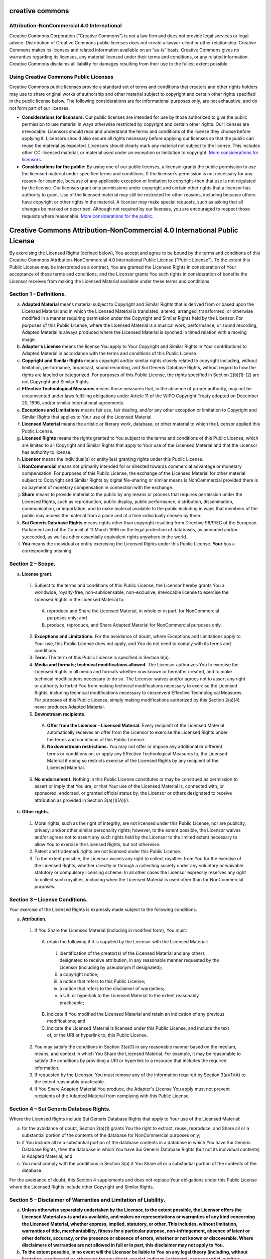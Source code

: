 creative commons
================

Attribution-NonCommercial 4.0 International
-------------------------------------------

Creative Commons Corporation (“Creative Commons”) is not a law firm and does not provide legal services or legal advice. Distribution of Creative Commons public licenses does not create a lawyer-client or other relationship. Creative Commons makes its licenses and related information available on an “as-is” basis. Creative Commons gives no warranties regarding its licenses, any material licensed under their terms and conditions, or any related information. Creative Commons disclaims all liability for damages resulting from their use to the fullest extent possible.

Using Creative Commons Public Licenses
--------------------------------------

Creative Commons public licenses provide a standard set of terms and conditions that creators and other rights holders may use to share original works of authorship and other material subject to copyright and certain other rights specified in the public license below. The following considerations are for informational purposes only, are not exhaustive, and do not form part of our licenses.

- **Considerations for licensors:** Our public licenses are intended for use by those authorized to give the public permission to use material in ways otherwise restricted by copyright and certain other rights. Our licenses are irrevocable. Licensors should read and understand the terms and conditions of the license they choose before applying it. Licensors should also secure all rights necessary before applying our licenses so that the public can reuse the material as expected. Licensors should clearly mark any material not subject to the license. This includes other CC-licensed material, or material used under an exception or limitation to copyright. `More considerations for licensors <http://wiki.creativecommons.org/Considerations_for_licensors_and_licensees#Considerations_for_licensors>`_.

- **Considerations for the public:** By using one of our public licenses, a licensor grants the public permission to use the licensed material under specified terms and conditions. If the licensor’s permission is not necessary for any reason–for example, because of any applicable exception or limitation to copyright–then that use is not regulated by the license. Our licenses grant only permissions under copyright and certain other rights that a licensor has authority to grant. Use of the licensed material may still be restricted for other reasons, including because others have copyright or other rights in the material. A licensor may make special requests, such as asking that all changes be marked or described. Although not required by our licenses, you are encouraged to respect those requests where reasonable. `More considerations for the public <http://wiki.creativecommons.org/Considerations_for_licensors_and_licensees#Considerations_for_licensees>`_.

Creative Commons Attribution-NonCommercial 4.0 International Public License
===========================================================================

By exercising the Licensed Rights (defined below), You accept and agree to be bound by the terms and conditions of this Creative Commons Attribution-NonCommercial 4.0 International Public License ("Public License"). To the extent this Public License may be interpreted as a contract, You are granted the Licensed Rights in consideration of Your acceptance of these terms and conditions, and the Licensor grants You such rights in consideration of benefits the Licensor receives from making the Licensed Material available under these terms and conditions.

Section 1 – Definitions.
------------------------

a. **Adapted Material** means material subject to Copyright and Similar Rights that is derived from or based upon the Licensed Material and in which the Licensed Material is translated, altered, arranged, transformed, or otherwise modified in a manner requiring permission under the Copyright and Similar Rights held by the Licensor. For purposes of this Public License, where the Licensed Material is a musical work, performance, or sound recording, Adapted Material is always produced where the Licensed Material is synched in timed relation with a moving image.

b. **Adapter's License** means the license You apply to Your Copyright and Similar Rights in Your contributions to Adapted Material in accordance with the terms and conditions of this Public License.

c. **Copyright and Similar Rights** means copyright and/or similar rights closely related to copyright including, without limitation, performance, broadcast, sound recording, and Sui Generis Database Rights, without regard to how the rights are labeled or categorized. For purposes of this Public License, the rights specified in Section 2(b)(1)-(2) are not Copyright and Similar Rights.

d. **Effective Technological Measures** means those measures that, in the absence of proper authority, may not be circumvented under laws fulfilling obligations under Article 11 of the WIPO Copyright Treaty adopted on December 20, 1996, and/or similar international agreements.

e. **Exceptions and Limitations** means fair use, fair dealing, and/or any other exception or limitation to Copyright and Similar Rights that applies to Your use of the Licensed Material.

f. **Licensed Material** means the artistic or literary work, database, or other material to which the Licensor applied this Public License.

g. **Licensed Rights** means the rights granted to You subject to the terms and conditions of this Public License, which are limited to all Copyright and Similar Rights that apply to Your use of the Licensed Material and that the Licensor has authority to license.

h. **Licensor** means the individual(s) or entity(ies) granting rights under this Public License.

i. **NonCommercial** means not primarily intended for or directed towards commercial advantage or monetary compensation. For purposes of this Public License, the exchange of the Licensed Material for other material subject to Copyright and Similar Rights by digital file-sharing or similar means is NonCommercial provided there is no payment of monetary compensation in connection with the exchange.

j. **Share** means to provide material to the public by any means or process that requires permission under the Licensed Rights, such as reproduction, public display, public performance, distribution, dissemination, communication, or importation, and to make material available to the public including in ways that members of the public may access the material from a place and at a time individually chosen by them.

k. **Sui Generis Database Rights** means rights other than copyright resulting from Directive 96/9/EC of the European Parliament and of the Council of 11 March 1996 on the legal protection of databases, as amended and/or succeeded, as well as other essentially equivalent rights anywhere in the world.

l. **You** means the individual or entity exercising the Licensed Rights under this Public License. **Your** has a corresponding meaning.

Section 2 – Scope.
------------------

a. **License grant.**

 1. Subject to the terms and conditions of this Public License, the Licensor hereby grants You a worldwide, royalty-free, non-sublicensable, non-exclusive, irrevocable license to exercise the Licensed Rights in the Licensed Material to:

  A. reproduce and Share the Licensed Material, in whole or in part, for NonCommercial purposes only; and

  B. produce, reproduce, and Share Adapted Material for NonCommercial purposes only.

 2. **Exceptions and Limitations.** For the avoidance of doubt, where Exceptions and Limitations apply to Your use, this Public License does not apply, and You do not need to comply with its terms and conditions.
     
 3. **Term.** The term of this Public License is specified in Section 6(a).

 4. **Media and formats; technical modifications allowed.** The Licensor authorizes You to exercise the Licensed Rights in all media and formats whether now known or hereafter created, and to make technical modifications necessary to do so. The Licensor waives and/or agrees not to assert any right or authority to forbid You from making technical modifications necessary to exercise the Licensed Rights, including technical modifications necessary to circumvent Effective Technological Measures. For purposes of this Public License, simply making modifications authorized by this Section 2(a)(4) never produces Adapted Material.
    
 5. **Downstream recipients.**

  A. **Offer from the Licensor – Licensed Material.** Every recipient of the Licensed Material automatically receives an offer from the Licensor to exercise the Licensed Rights under the terms and conditions of this Public License.

  B. **No downstream restrictions.** You may not offer or impose any additional or different terms or conditions on, or apply any Effective Technological Measures to, the Licensed Material if doing so restricts exercise of the Licensed Rights by any recipient of the Licensed Material.

 6. **No endorsement.** Nothing in this Public License constitutes or may be construed as permission to assert or imply that You are, or that Your use of the Licensed Material is, connected with, or sponsored, endorsed, or granted official status by, the Licensor or others designated to receive attribution as provided in Section 3(a)(1)(A)(i).
    
b. **Other rights.**

 1. Moral rights, such as the right of integrity, are not licensed under this Public License, nor are publicity, privacy, and/or other similar personality rights; however, to the extent possible, the Licensor waives and/or agrees not to assert any such rights held by the Licensor to the limited extent necessary to allow You to exercise the Licensed Rights, but not otherwise.

 2. Patent and trademark rights are not licensed under this Public License.

 3. To the extent possible, the Licensor waives any right to collect royalties from You for the exercise of the Licensed Rights, whether directly or through a collecting society under any voluntary or waivable statutory or compulsory licensing scheme. In all other cases the Licensor expressly reserves any right to collect such royalties, including when the Licensed Material is used other than for NonCommercial purposes.
    
Section 3 – License Conditions.
-------------------------------

Your exercise of the Licensed Rights is expressly made subject to the following conditions.

a. **Attribution.**

 1. If You Share the Licensed Material (including in modified form), You must:

  A. retain the following if it is supplied by the Licensor with the Licensed Material:

   i. identification of the creator(s) of the Licensed Material and any others designated to receive attribution, in any reasonable manner requested by the Licensor (including by pseudonym if designated);

   ii. a copyright notice;

   iii. a notice that refers to this Public License;

   iv. a notice that refers to the disclaimer of warranties;

   v. a URI or hyperlink to the Licensed Material to the extent reasonably practicable;

  B. indicate if You modified the Licensed Material and retain an indication of any previous modifications; and

  C. indicate the Licensed Material is licensed under this Public License, and include the text of, or the URI or hyperlink to, this Public License.

 2. You may satisfy the conditions in Section 3(a)(1) in any reasonable manner based on the medium, means, and context in which You Share the Licensed Material. For example, it may be reasonable to satisfy the conditions by providing a URI or hyperlink to a resource that includes the required information.

 3. If requested by the Licensor, You must remove any of the information required by Section 3(a)(1)(A) to the extent reasonably practicable.

 4. If You Share Adapted Material You produce, the Adapter's License You apply must not prevent recipients of the Adapted Material from complying with this Public License.

Section 4 – Sui Generis Database Rights.
----------------------------------------

Where the Licensed Rights include Sui Generis Database Rights that apply to Your use of the Licensed Material:

a. for the avoidance of doubt, Section 2(a)(1) grants You the right to extract, reuse, reproduce, and Share all or a substantial portion of the contents of the database for NonCommercial purposes only;

b. if You include all or a substantial portion of the database contents in a database in which You have Sui Generis Database Rights, then the database in which You have Sui Generis Database Rights (but not its individual contents) is Adapted Material; and

c. You must comply with the conditions in Section 3(a) if You Share all or a substantial portion of the contents of the database.

For the avoidance of doubt, this Section 4 supplements and does not replace Your obligations under this Public License where the Licensed Rights include other Copyright and Similar Rights.

Section 5 – Disclaimer of Warranties and Limitation of Liability.
-----------------------------------------------------------------

a. **Unless otherwise separately undertaken by the Licensor, to the extent possible, the Licensor offers the Licensed Material as-is and as-available, and makes no representations or warranties of any kind concerning the Licensed Material, whether express, implied, statutory, or other. This includes, without limitation, warranties of title, merchantability, fitness for a particular purpose, non-infringement, absence of latent or other defects, accuracy, or the presence or absence of errors, whether or not known or discoverable. Where disclaimers of warranties are not allowed in full or in part, this disclaimer may not apply to You.**

b. **To the extent possible, in no event will the Licensor be liable to You on any legal theory (including, without limitation, negligence) or otherwise for any direct, special, indirect, incidental, consequential, punitive, exemplary, or other losses, costs, expenses, or damages arising out of this Public License or use of the Licensed Material, even if the Licensor has been advised of the possibility of such losses, costs, expenses, or damages. Where a limitation of liability is not allowed in full or in part, this limitation may not apply to You.**

c. The disclaimer of warranties and limitation of liability provided above shall be interpreted in a manner that, to the extent possible, most closely approximates an absolute disclaimer and waiver of all liability.

Section 6 – Term and Termination.
---------------------------------

a. This Public License applies for the term of the Copyright and Similar Rights licensed here. However, if You fail to comply with this Public License, then Your rights under this Public License terminate automatically.

b. Where Your right to use the Licensed Material has terminated under Section 6(a), it reinstates:

 1. automatically as of the date the violation is cured, provided it is cured within 30 days of Your discovery of the violation; or

 2. upon express reinstatement by the Licensor.

 For the avoidance of doubt, this Section 6(b) does not affect any right the Licensor may have to seek remedies for Your violations of this Public License.

c. For the avoidance of doubt, the Licensor may also offer the Licensed Material under separate terms or conditions or stop distributing the Licensed Material at any time; however, doing so will not terminate this Public License.

d. Sections 1, 5, 6, 7, and 8 survive termination of this Public License.

Section 7 – Other Terms and Conditions.
---------------------------------------

a. The Licensor shall not be bound by any additional or different terms or conditions communicated by You unless expressly agreed.

b. Any arrangements, understandings, or agreements regarding the Licensed Material not stated herein are separate from and independent of the terms and conditions of this Public License.

Section 8 – Interpretation.
---------------------------

a. For the avoidance of doubt, this Public License does not, and shall not be interpreted to, reduce, limit, restrict, or impose conditions on any use of the Licensed Material that could lawfully be made without permission under this Public License.

b. To the extent possible, if any provision of this Public License is deemed unenforceable, it shall be automatically reformed to the minimum extent necessary to make it enforceable. If the provision cannot be reformed, it shall be severed from this Public License without affecting the enforceability of the remaining terms and conditions.

c. No term or condition of this Public License will be waived and no failure to comply consented to unless expressly agreed to by the Licensor.

d. Nothing in this Public License constitutes or may be interpreted as a limitation upon, or waiver of, any privileges and immunities that apply to the Licensor or You, including from the legal processes of any jurisdiction or authority.

``Creative Commons is not a party to its public licenses. Notwithstanding, Creative Commons may elect to apply one of its public licenses to material it publishes and in those instances will be considered the “Licensor.” Except for the limited purpose of indicating that material is shared under a Creative Commons public license or as otherwise permitted by the Creative Commons policies published at creativecommons.org/policies, Creative Commons does not authorize the use of the trademark “Creative Commons” or any other trademark or logo of Creative Commons without its prior written consent including, without limitation, in connection with any unauthorized modifications to any of its public licenses or any other arrangements, understandings, or agreements concerning use of licensed material. For the avoidance of doubt, this paragraph does not form part of the public licenses.``

``Creative Commons may be contacted at creativecommons.org.``
